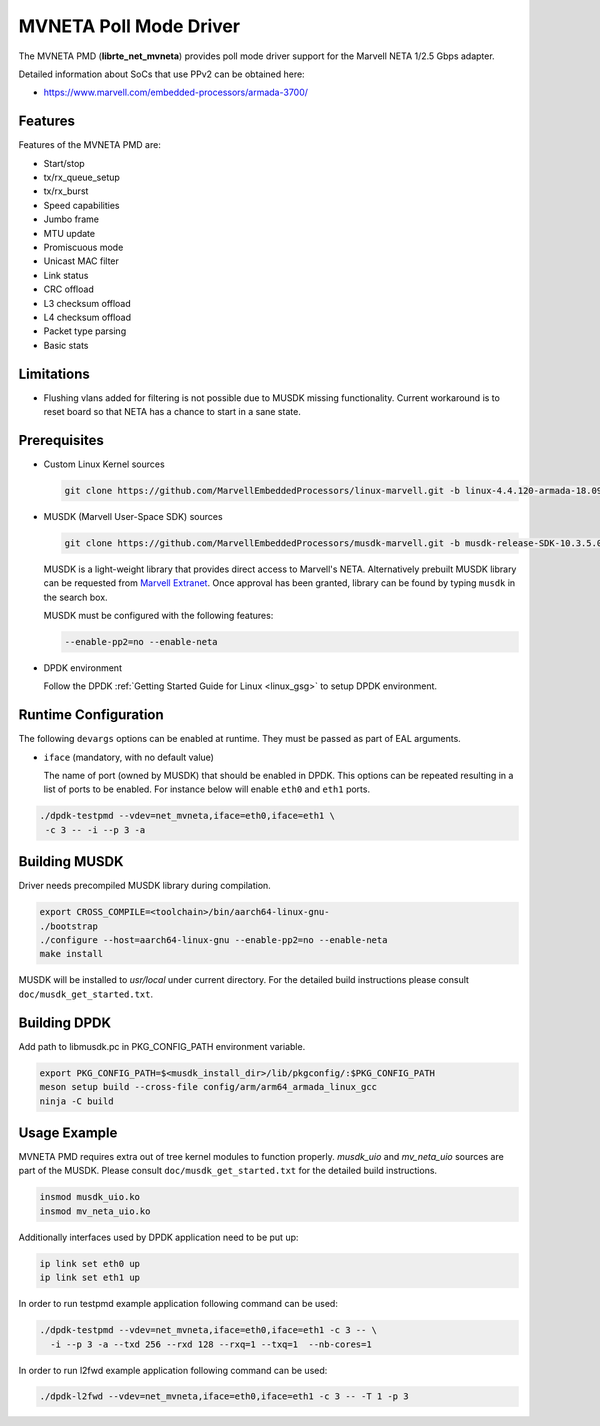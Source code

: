 ..  SPDX-License-Identifier: BSD-3-Clause
    Copyright(c) 2018 Marvell International Ltd.
    Copyright(c) 2018 Semihalf.
    All rights reserved.

MVNETA Poll Mode Driver
=======================

The MVNETA PMD (**librte_net_mvneta**) provides poll mode driver support
for the Marvell NETA 1/2.5 Gbps adapter.

Detailed information about SoCs that use PPv2 can be obtained here:

* https://www.marvell.com/embedded-processors/armada-3700/


Features
--------

Features of the MVNETA PMD are:

- Start/stop
- tx/rx_queue_setup
- tx/rx_burst
- Speed capabilities
- Jumbo frame
- MTU update
- Promiscuous mode
- Unicast MAC filter
- Link status
- CRC offload
- L3 checksum offload
- L4 checksum offload
- Packet type parsing
- Basic stats


Limitations
-----------

- Flushing vlans added for filtering is not possible due to MUSDK missing
  functionality. Current workaround is to reset board so that NETA has a
  chance to start in a sane state.

Prerequisites
-------------

- Custom Linux Kernel sources

  .. code-block:: console

     git clone https://github.com/MarvellEmbeddedProcessors/linux-marvell.git -b linux-4.4.120-armada-18.09


- MUSDK (Marvell User-Space SDK) sources

  .. code-block:: console

     git clone https://github.com/MarvellEmbeddedProcessors/musdk-marvell.git -b musdk-release-SDK-10.3.5.0-PR2

  MUSDK is a light-weight library that provides direct access to Marvell's
  NETA. Alternatively prebuilt MUSDK library can be
  requested from `Marvell Extranet <https://extranet.marvell.com>`_. Once
  approval has been granted, library can be found by typing ``musdk`` in
  the search box.

  MUSDK must be configured with the following features:

  .. code-block:: console

     --enable-pp2=no --enable-neta

- DPDK environment

  Follow the DPDK :ref:`Getting Started Guide for Linux <linux_gsg>` to setup
  DPDK environment.


Runtime Configuration
---------------------

The following ``devargs`` options can be enabled at runtime. They must
be passed as part of EAL arguments.

- ``iface`` (mandatory, with no default value)

  The name of port (owned by MUSDK) that should be enabled in DPDK.
  This options can be repeated resulting in a list of ports to be
  enabled.  For instance below will enable ``eth0`` and ``eth1`` ports.

.. code-block:: console

   ./dpdk-testpmd --vdev=net_mvneta,iface=eth0,iface=eth1 \
    -c 3 -- -i --p 3 -a


Building MUSDK
--------------

Driver needs precompiled MUSDK library during compilation.

.. code-block:: console

   export CROSS_COMPILE=<toolchain>/bin/aarch64-linux-gnu-
   ./bootstrap
   ./configure --host=aarch64-linux-gnu --enable-pp2=no --enable-neta
   make install

MUSDK will be installed to `usr/local` under current directory.
For the detailed build instructions please consult ``doc/musdk_get_started.txt``.

Building DPDK
-------------

Add path to libmusdk.pc in PKG_CONFIG_PATH environment variable.

.. code-block:: console

   export PKG_CONFIG_PATH=$<musdk_install_dir>/lib/pkgconfig/:$PKG_CONFIG_PATH
   meson setup build --cross-file config/arm/arm64_armada_linux_gcc
   ninja -C build


Usage Example
-------------

MVNETA PMD requires extra out of tree kernel modules to function properly.
`musdk_uio` and `mv_neta_uio` sources are part of the MUSDK. Please consult
``doc/musdk_get_started.txt`` for the detailed build instructions.

.. code-block:: console

   insmod musdk_uio.ko
   insmod mv_neta_uio.ko

Additionally interfaces used by DPDK application need to be put up:

.. code-block:: console

   ip link set eth0 up
   ip link set eth1 up

In order to run testpmd example application following command can be used:

.. code-block:: console

   ./dpdk-testpmd --vdev=net_mvneta,iface=eth0,iface=eth1 -c 3 -- \
     -i --p 3 -a --txd 256 --rxd 128 --rxq=1 --txq=1  --nb-cores=1


In order to run l2fwd example application following command can be used:

.. code-block:: console

   ./dpdk-l2fwd --vdev=net_mvneta,iface=eth0,iface=eth1 -c 3 -- -T 1 -p 3
